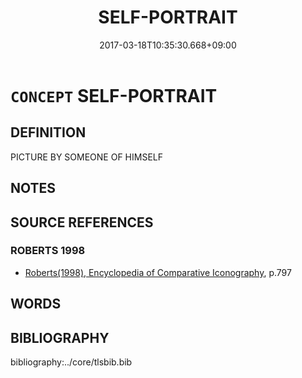 # -*- mode: mandoku-tls-view -*-
#+TITLE: SELF-PORTRAIT
#+DATE: 2017-03-18T10:35:30.668+09:00        
#+STARTUP: content
* =CONCEPT= SELF-PORTRAIT
:PROPERTIES:
:CUSTOM_ID: uuid-116da8db-e31a-4d35-acea-f187106dc1fb
:END:
** DEFINITION

PICTURE BY SOMEONE OF HIMSELF

** NOTES

** SOURCE REFERENCES
*** ROBERTS 1998
 - [[cite:ROBERTS-1998][Roberts(1998), Encyclopedia of Comparative Iconography]], p.797

** WORDS
   :PROPERTIES:
   :VISIBILITY: children
   :END:
** BIBLIOGRAPHY
bibliography:../core/tlsbib.bib

